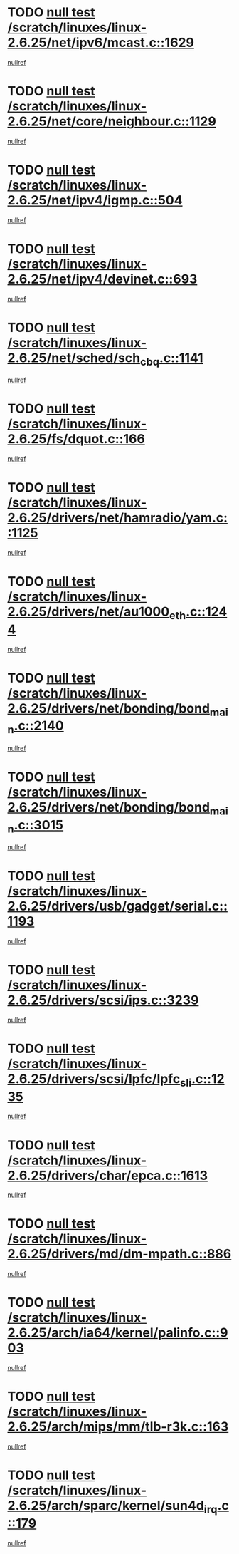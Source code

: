 * TODO [[view:/scratch/linuxes/linux-2.6.25/net/ipv6/mcast.c::face=ovl-face1::linb=1629::colb=6::cole=9][null test /scratch/linuxes/linux-2.6.25/net/ipv6/mcast.c::1629]]
[[view:/scratch/linuxes/linux-2.6.25/net/ipv6/mcast.c::face=ovl-face2::linb=1631::colb=40::cole=44][nullref]]
* TODO [[view:/scratch/linuxes/linux-2.6.25/net/core/neighbour.c::face=ovl-face1::linb=1129::colb=6::cole=8][null test /scratch/linuxes/linux-2.6.25/net/core/neighbour.c::1129]]
[[view:/scratch/linuxes/linux-2.6.25/net/core/neighbour.c::face=ovl-face2::linb=1130::colb=20::cole=27][nullref]]
* TODO [[view:/scratch/linuxes/linux-2.6.25/net/ipv4/igmp.c::face=ovl-face1::linb=504::colb=6::cole=9][null test /scratch/linuxes/linux-2.6.25/net/ipv4/igmp.c::504]]
[[view:/scratch/linuxes/linux-2.6.25/net/ipv4/igmp.c::face=ovl-face2::linb=506::colb=42::cole=46][nullref]]
* TODO [[view:/scratch/linuxes/linux-2.6.25/net/ipv4/devinet.c::face=ovl-face1::linb=693::colb=7::cole=10][null test /scratch/linuxes/linux-2.6.25/net/ipv4/devinet.c::693]]
[[view:/scratch/linuxes/linux-2.6.25/net/ipv4/devinet.c::face=ovl-face2::linb=695::colb=21::cole=29][nullref]]
* TODO [[view:/scratch/linuxes/linux-2.6.25/net/sched/sch_cbq.c::face=ovl-face1::linb=1141::colb=5::cole=10][null test /scratch/linuxes/linux-2.6.25/net/sched/sch_cbq.c::1141]]
[[view:/scratch/linuxes/linux-2.6.25/net/sched/sch_cbq.c::face=ovl-face2::linb=1142::colb=50::cole=57][nullref]]
* TODO [[view:/scratch/linuxes/linux-2.6.25/fs/dquot.c::face=ovl-face1::linb=166::colb=6::cole=11][null test /scratch/linuxes/linux-2.6.25/fs/dquot.c::166]]
[[view:/scratch/linuxes/linux-2.6.25/fs/dquot.c::face=ovl-face2::linb=176::colb=78::cole=85][nullref]]
* TODO [[view:/scratch/linuxes/linux-2.6.25/drivers/net/hamradio/yam.c::face=ovl-face1::linb=1125::colb=7::cole=10][null test /scratch/linuxes/linux-2.6.25/drivers/net/hamradio/yam.c::1125]]
[[view:/scratch/linuxes/linux-2.6.25/drivers/net/hamradio/yam.c::face=ovl-face2::linb=1127::colb=15::cole=19][nullref]]
* TODO [[view:/scratch/linuxes/linux-2.6.25/drivers/net/au1000_eth.c::face=ovl-face1::linb=1244::colb=5::cole=8][null test /scratch/linuxes/linux-2.6.25/drivers/net/au1000_eth.c::1244]]
[[view:/scratch/linuxes/linux-2.6.25/drivers/net/au1000_eth.c::face=ovl-face2::linb=1245::colb=50::cole=54][nullref]]
* TODO [[view:/scratch/linuxes/linux-2.6.25/drivers/net/bonding/bond_main.c::face=ovl-face1::linb=2140::colb=6::cole=29][null test /scratch/linuxes/linux-2.6.25/drivers/net/bonding/bond_main.c::2140]]
[[view:/scratch/linuxes/linux-2.6.25/drivers/net/bonding/bond_main.c::face=ovl-face2::linb=2145::colb=29::cole=32][nullref]]
* TODO [[view:/scratch/linuxes/linux-2.6.25/drivers/net/bonding/bond_main.c::face=ovl-face1::linb=3015::colb=6::cole=11][null test /scratch/linuxes/linux-2.6.25/drivers/net/bonding/bond_main.c::3015]]
[[view:/scratch/linuxes/linux-2.6.25/drivers/net/bonding/bond_main.c::face=ovl-face2::linb=3025::colb=21::cole=24][nullref]]
* TODO [[view:/scratch/linuxes/linux-2.6.25/drivers/usb/gadget/serial.c::face=ovl-face1::linb=1193::colb=5::cole=9][null test /scratch/linuxes/linux-2.6.25/drivers/usb/gadget/serial.c::1193]]
[[view:/scratch/linuxes/linux-2.6.25/drivers/usb/gadget/serial.c::face=ovl-face2::linb=1195::colb=9::cole=17][nullref]]
* TODO [[view:/scratch/linuxes/linux-2.6.25/drivers/scsi/ips.c::face=ovl-face1::linb=3239::colb=6::cole=19][null test /scratch/linuxes/linux-2.6.25/drivers/scsi/ips.c::3239]]
[[view:/scratch/linuxes/linux-2.6.25/drivers/scsi/ips.c::face=ovl-face2::linb=3280::colb=44::cole=48][nullref]]
* TODO [[view:/scratch/linuxes/linux-2.6.25/drivers/scsi/lpfc/lpfc_sli.c::face=ovl-face1::linb=1235::colb=5::cole=13][null test /scratch/linuxes/linux-2.6.25/drivers/scsi/lpfc/lpfc_sli.c::1235]]
[[view:/scratch/linuxes/linux-2.6.25/drivers/scsi/lpfc/lpfc_sli.c::face=ovl-face2::linb=1271::colb=30::cole=35][nullref]]
* TODO [[view:/scratch/linuxes/linux-2.6.25/drivers/char/epca.c::face=ovl-face1::linb=1613::colb=44::cole=46][null test /scratch/linuxes/linux-2.6.25/drivers/char/epca.c::1613]]
[[view:/scratch/linuxes/linux-2.6.25/drivers/char/epca.c::face=ovl-face2::linb=1616::colb=12::cole=19][nullref]]
* TODO [[view:/scratch/linuxes/linux-2.6.25/drivers/md/dm-mpath.c::face=ovl-face1::linb=886::colb=6::cole=25][null test /scratch/linuxes/linux-2.6.25/drivers/md/dm-mpath.c::886]]
[[view:/scratch/linuxes/linux-2.6.25/drivers/md/dm-mpath.c::face=ovl-face2::linb=888::colb=30::cole=34][nullref]]
* TODO [[view:/scratch/linuxes/linux-2.6.25/arch/ia64/kernel/palinfo.c::face=ovl-face1::linb=903::colb=5::cole=9][null test /scratch/linuxes/linux-2.6.25/arch/ia64/kernel/palinfo.c::903]]
[[view:/scratch/linuxes/linux-2.6.25/arch/ia64/kernel/palinfo.c::face=ovl-face2::linb=905::colb=8::cole=11][nullref]]
* TODO [[view:/scratch/linuxes/linux-2.6.25/arch/mips/mm/tlb-r3k.c::face=ovl-face1::linb=163::colb=6::cole=9][null test /scratch/linuxes/linux-2.6.25/arch/mips/mm/tlb-r3k.c::163]]
[[view:/scratch/linuxes/linux-2.6.25/arch/mips/mm/tlb-r3k.c::face=ovl-face2::linb=168::colb=57::cole=62][nullref]]
* TODO [[view:/scratch/linuxes/linux-2.6.25/arch/sparc/kernel/sun4d_irq.c::face=ovl-face1::linb=179::colb=5::cole=11][null test /scratch/linuxes/linux-2.6.25/arch/sparc/kernel/sun4d_irq.c::179]]
[[view:/scratch/linuxes/linux-2.6.25/arch/sparc/kernel/sun4d_irq.c::face=ovl-face2::linb=182::colb=21::cole=25][nullref]]
